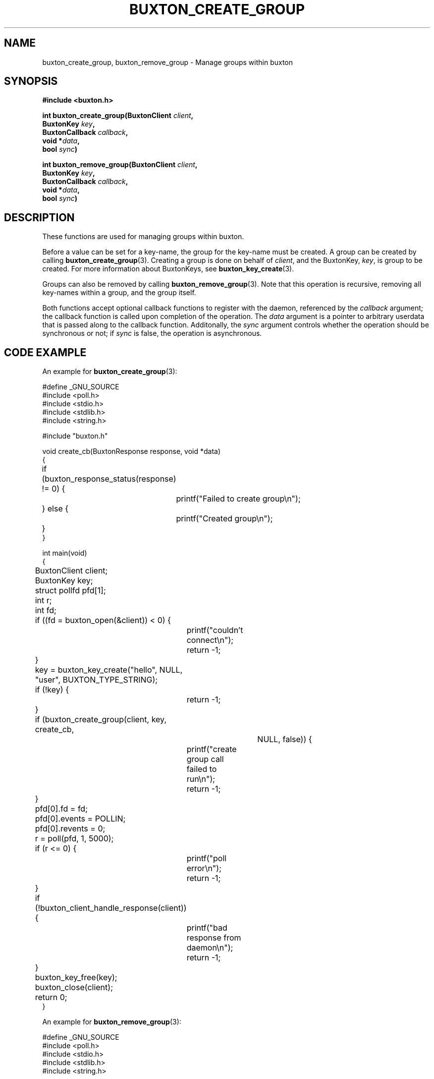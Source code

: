 '\" t
.TH "BUXTON_CREATE_GROUP" "3" "buxton 1" "buxton_create_group"
.\" -----------------------------------------------------------------
.\" * Define some portability stuff
.\" -----------------------------------------------------------------
.\" ~~~~~~~~~~~~~~~~~~~~~~~~~~~~~~~~~~~~~~~~~~~~~~~~~~~~~~~~~~~~~~~~~
.\" http://bugs.debian.org/507673
.\" http://lists.gnu.org/archive/html/groff/2009-02/msg00013.html
.\" ~~~~~~~~~~~~~~~~~~~~~~~~~~~~~~~~~~~~~~~~~~~~~~~~~~~~~~~~~~~~~~~~~
.ie \n(.g .ds Aq \(aq
.el       .ds Aq '
.\" -----------------------------------------------------------------
.\" * set default formatting
.\" -----------------------------------------------------------------
.\" disable hyphenation
.nh
.\" disable justification (adjust text to left margin only)
.ad l
.\" -----------------------------------------------------------------
.\" * MAIN CONTENT STARTS HERE *
.\" -----------------------------------------------------------------
.SH "NAME"
buxton_create_group, buxton_remove_group \- Manage groups within buxton

.SH "SYNOPSIS"
.nf
\fB
#include <buxton.h>
\fR
.sp
\fB
int buxton_create_group(BuxtonClient \fIclient\fB,
.br
                        BuxtonKey \fIkey\fB,
.br
                        BuxtonCallback \fIcallback\fB,
.br
                        void *\fIdata\fB,
.br
                        bool \fIsync\fB)
.sp
.br
int buxton_remove_group(BuxtonClient \fIclient\fB,
.br
                        BuxtonKey \fIkey\fB,
.br
                        BuxtonCallback \fIcallback\fB,
.br
                        void *\fIdata\fB,
.br
                        bool \fIsync\fB)
\fR
.fi

.SH "DESCRIPTION"
.PP
These functions are used for managing groups within buxton\&.

Before a value can be set for a key-name, the group for the key-name
must be created\&. A group can be created by calling
\fBbuxton_create_group\fR(3). Creating a group is done on behalf of
\fIclient\fR, and the BuxtonKey, \fIkey\fR, is group to be created\&.
For more information about BuxtonKeys, see
\fBbuxton_key_create\fR(3)\&.

Groups can also be removed by calling \fBbuxton_remove_group\fR(3)\&.
Note that this operation is recursive, removing all key-names within
a group, and the group itself\&.

Both functions accept optional callback functions to register with
the daemon, referenced by the \fIcallback\fR argument; the callback
function is called upon completion of the operation\&. The \fIdata\fR
argument is a pointer to arbitrary userdata that is passed along to
the callback function\&. Additonally, the \fIsync\fR argument
controls whether the operation should be synchronous or not; if
\fIsync\fR is false, the operation is asynchronous\&.

.SH "CODE EXAMPLE"
.PP
An example for \fBbuxton_create_group\fR(3):

.nf
.sp
#define _GNU_SOURCE
#include <poll.h>
#include <stdio.h>
#include <stdlib.h>
#include <string.h>

#include "buxton.h"

void create_cb(BuxtonResponse response, void *data)
{
	if (buxton_response_status(response) != 0) {
		printf("Failed to create group\\n");
	} else {
		printf("Created group\\n");
	}
}

int main(void)
{
	BuxtonClient client;
	BuxtonKey key;
	struct pollfd pfd[1];
	int r;
	int fd;

	if ((fd = buxton_open(&client)) < 0) {
		printf("couldn't connect\\n");
		return -1;
	}

	key = buxton_key_create("hello", NULL, "user", BUXTON_TYPE_STRING);
	if (!key) {
		return -1;
	}

	if (buxton_create_group(client, key, create_cb,
				NULL, false)) {
		printf("create group call failed to run\\n");
		return -1;
	}

	pfd[0].fd = fd;
	pfd[0].events = POLLIN;
	pfd[0].revents = 0;
	r = poll(pfd, 1, 5000);

	if (r <= 0) {
		printf("poll error\\n");
		return -1;
	}

	if (!buxton_client_handle_response(client)) {
		printf("bad response from daemon\\n");
		return -1;
	}

	buxton_key_free(key);
	buxton_close(client);
	return 0;
}
.fi

An example for \fBbuxton_remove_group\fR(3):

.nf
.sp
#define _GNU_SOURCE
#include <poll.h>
#include <stdio.h>
#include <stdlib.h>
#include <string.h>

#include "buxton.h"

void remove_cb(BuxtonResponse response, void *data)
{
	if (buxton_response_status(response) != 0) {
		printf("Failed to remove group\\n");
	} else {
		printf("Removed group\\n");
	}
}

int main(void)
{
	BuxtonClient client;
	BuxtonKey key;
	struct pollfd pfd[1];
	int r;
	int fd;

	if ((fd = buxton_open(&client)) < 0) {
		printf("couldn't connect\\n");
		return -1;
	}

	key = buxton_key_create("hello", NULL, "user", BUXTON_TYPE_STRING);
	if (!key) {
		return -1;
	}

	if (buxton_remove_group(client, key, remove_cb,
				NULL, false)) {
		printf("remove group call failed to run\\n");
		return -1;
	}

	pfd[0].fd = fd;
	pfd[0].events = POLLIN;
	pfd[0].revents = 0;
	r = poll(pfd, 1, 5000);

	if (r <= 0) {
		printf("poll error\\n");
		return -1;
	}

	if (!buxton_client_handle_response(client)) {
		printf("bad response from daemon\\n");
		return -1;
	}

	buxton_key_free(key);
	buxton_close(client);
	return 0;
}
.fi

.SH "RETURN VALUE"
.PP
Returns 0 on success, and a non\-zero value on failure\&.

.SH "COPYRIGHT"
.PP
Copyright 2014 Intel Corporation\&. License: Creative Commons
Attribution\-ShareAlike 3.0 Unported\s-2\u[1]\d\s+2, with exception
for code examples found in the \fBCODE EXAMPLE\fR section, which are
licensed under the MIT license provided in the \fIdocs/LICENSE.MIT\fR
file from this buxton distribution\&.

.SH "SEE ALSO"
.PP
\fBbuxton\fR(7),
\fBbuxtond\fR(8),
\fBbuxton\-api\fR(7)

.SH "NOTES"
.IP " 1." 4
Creative Commons Attribution\-ShareAlike 3.0 Unported
.RS 4
\%http://creativecommons.org/licenses/by-sa/3.0/
.RE
